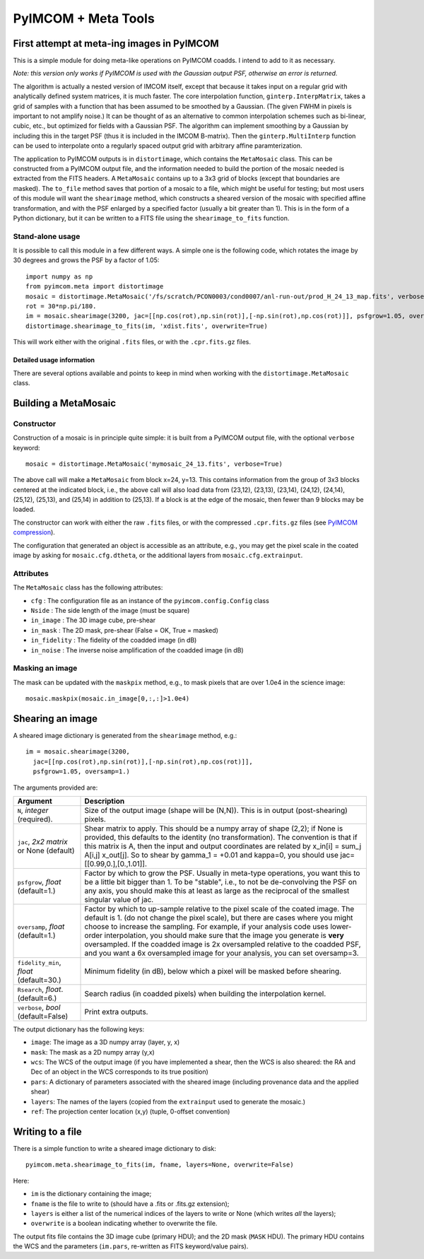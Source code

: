 ********************
PyIMCOM + Meta Tools
********************

First attempt at meta-ing images in PyIMCOM
===========================================

This is a simple module for doing meta-like operations on PyIMCOM coadds. I intend to add to it as necessary.

*Note: this version only works if PyIMCOM is used with the Gaussian output PSF, otherwise an error is returned.*

The algorithm is actually a nested version of IMCOM itself, except that because it takes input on a regular grid with analytically defined system 
matrices, it is much faster. The core interpolation function, ``ginterp.InterpMatrix``, takes a grid of samples with a function that has been assumed to 
be smoothed by a Gaussian. (The given FWHM in pixels is important to not amplify noise.) It can be thought of as an alternative to common interpolation 
schemes such as bi-linear, cubic, etc., but optimized for fields with a Gaussian PSF. The algorithm can implement smoothing by a Gaussian by including 
this in the target PSF (thus it is included in the IMCOM B-matrix). Then the ``ginterp.MultiInterp`` function can be used to interpolate onto a 
regularly spaced output grid with arbitrary affine paramterization.

The application to PyIMCOM outputs is in ``distortimage``, which contains the ``MetaMosaic`` class. This can be constructed from a PyIMCOM output file, 
and the information needed to build the portion of the mosaic needed is extracted from the FITS headers. A ``MetaMosaic`` contains up to a 3x3 grid of 
blocks (except that boundaries are masked). The ``to_file`` method saves that portion of a mosaic to a file, which might be useful for testing; but most 
users of this module will want the ``shearimage`` method, which constructs a sheared version of the mosaic with specified affine transformation, and 
with the PSF enlarged by a specified factor (usually a bit greater than 1). This is in the form of a Python dictionary, but it can be written to a FITS 
file using the ``shearimage_to_fits`` function.

Stand-alone usage
-----------------

It is possible to call this module in a few different ways. A simple one is the following code, which rotates the image by 30 degrees and grows the PSF by a factor of 1.05::

  import numpy as np
  from pyimcom.meta import distortimage
  mosaic = distortimage.MetaMosaic('/fs/scratch/PCON0003/cond0007/anl-run-out/prod_H_24_13_map.fits', verbose=True)
  rot = 30*np.pi/180.
  im = mosaic.shearimage(3200, jac=[[np.cos(rot),np.sin(rot)],[-np.sin(rot),np.cos(rot)]], psfgrow=1.05, oversamp=1.)
  distortimage.shearimage_to_fits(im, 'xdist.fits', overwrite=True)

This will work either with the original ``.fits`` files, or with the ``.cpr.fits.gz`` files.

Detailed usage information
****************************

There are several options available and points to keep in mind when working with the ``distortimage.MetaMosaic`` class.

Building a MetaMosaic
========================

Constructor
---------------

Construction of a mosaic is in principle quite simple: it is built from a PyIMCOM output file, with the optional ``verbose`` keyword::

   mosaic = distortimage.MetaMosaic('mymosaic_24_13.fits', verbose=True)

The above call will make a ``MetaMosaic`` from block x=24, y=13. This contains information from the group of 3x3 blocks centered at the indicated block, i.e., the above call will also load data from (23,12), (23,13), (23,14), (24,12), (24,14), (25,12), (25,13), and (25,14) in  addition to (25,13). If a block is at the edge of the mosaic, then fewer than 9 blocks may be loaded.

The constructor can work with either the raw ``.fits`` files, or with the compressed ``.cpr.fits.gz`` files (see `PyIMCOM compression <../compress/compress_README.rst>`_).

The configuration that generated an object is accessible as an attribute, e.g., you may get the pixel scale in the coated image by asking for ``mosaic.cfg.dtheta``, or the additional layers from ``mosaic.cfg.extrainput``.

Attributes
---------------

The ``MetaMosaic`` class has the following attributes:

- ``cfg`` : The configuration file as an instance of the ``pyimcom.config.Config`` class
- ``Nside`` : The side length of the image (must be square)
- ``in_image`` : The 3D image cube, pre-shear
- ``in_mask`` : The 2D mask, pre-shear (False = OK, True = masked)
- ``in_fidelity`` : The fidelity of the coadded image (in dB)
- ``in_noise`` : The inverse noise amplification of the coadded image (in dB)

Masking an image
------------------

The mask can be updated with the ``maskpix`` method, e.g., to mask pixels that are over 1.0e4 in the science image::

    mosaic.maskpix(mosaic.in_image[0,:,:]>1.0e4)

Shearing an image
==================

A sheared image dictionary is generated from the ``shearimage`` method, e.g.::

  im = mosaic.shearimage(3200,
    jac=[[np.cos(rot),np.sin(rot)],[-np.sin(rot),np.cos(rot)]],
    psfgrow=1.05, oversamp=1.)

The arguments provided are:

+--------------------------+------------------------------------------------+
| Argument                 |        Description                             |
+==========================+================================================+
| ``N``, *integer*         | Size of the output image (shape will be (N,N)).|
| (required).              | This is in output (post-shearing) pixels.      |
+--------------------------+------------------------------------------------+
| ``jac``, *2x2 matrix* or | Shear matrix to apply. This should be a numpy  |
| None (default)           | array of shape (2,2); if None is provided, this|
|                          | defaults to the identity (no transformation).  |
|                          | The convention is that if this matrix is A,    |
|                          | then the input and output coordinates are      |
|                          | related by  x_in[i] = sum_j A[i,j] x_out[j].   |
|                          | So to shear by gamma_1 = +0.01 and kappa=0, you|
|                          | should use jac=[[0.99,0.],[0.,1.01]].          |
+--------------------------+------------------------------------------------+
| ``psfgrow``, *float*     | Factor by which to grow the PSF. Usually in    |
| (default=1.)             | meta-type operations, you want this to be a    |
|                          | little bit bigger than 1. To be "stable", i.e.,|
|                          | to not be de-convolving the PSF on any axis,   |
|                          | you should make this at least as large as the  |
|                          | reciprocal of the smallest singular value of   |
|                          | jac.                                           |
+--------------------------+------------------------------------------------+
| ``oversamp``, *float*    | Factor by which to up-sample relative to the   |
| (default=1.)             | pixel scale of the coated image. The default is|
|                          | 1. (do not change the pixel scale), but there  |
|                          | are cases where you might choose to increase   |
|                          | the sampling. For example, if your analysis    |
|                          | code uses lower-order interpolation, you should|
|                          | make sure that the image you generate is       |
|                          | **very** oversampled. If the coadded image is  |
|                          | 2x oversampled relative to the coadded PSF, and|
|                          | you want a 6x oversampled image for your       |
|                          | analysis, you can set oversamp=3.              |
+--------------------------+------------------------------------------------+
| ``fidelity_min``, *float*| Minimum fidelity (in dB), below which a pixel  |
| (default=30.)            | will be masked before shearing.                |
+--------------------------+------------------------------------------------+
| ``Rsearch``, *float*.    | Search radius (in coadded pixels) when building|
| (default=6.)             | the interpolation kernel.                      |
+--------------------------+------------------------------------------------+
| ``verbose``, *bool*      | Print extra outputs.                           |
| (default=False)          |                                                |
+--------------------------+------------------------------------------------+


The output dictionary has the following keys:

- ``image``: The image as a 3D numpy array (layer, y, x)
- ``mask``: The mask as a 2D numpy array (y,x)
- ``wcs``: The WCS of the output image (if you have implemented a shear, then the WCS is also sheared: the RA and Dec of an object in the WCS corresponds to its true position)
- ``pars``: A dictionary of parameters associated with the sheared image (including provenance data and the applied shear)
- ``layers``: The names of the layers (copied from the ``extrainput`` used to generate the mosaic.)
- ``ref``: The projection center location (x,y) (tuple, 0-offset convention)

Writing to a file
====================

There is a simple function to write a sheared image dictionary to disk::

  pyimcom.meta.shearimage_to_fits(im, fname, layers=None, overwrite=False)

Here:

- ``im`` is the dictionary containing the image;
- ``fname`` is the file to write to (should have a .fits or .fits.gz extension);
- ``layers`` is either a list of the numerical indices of the layers to write or None (which writes *all* the layers);
- ``overwrite`` is a boolean indicating whether to overwrite the file.

The output fits file contains the 3D image cube (primary HDU); and the 2D mask (``MASK`` HDU). The primary HDU contains the WCS and the parameters (``im.pars``, re-written as FITS keyword/value pairs).

